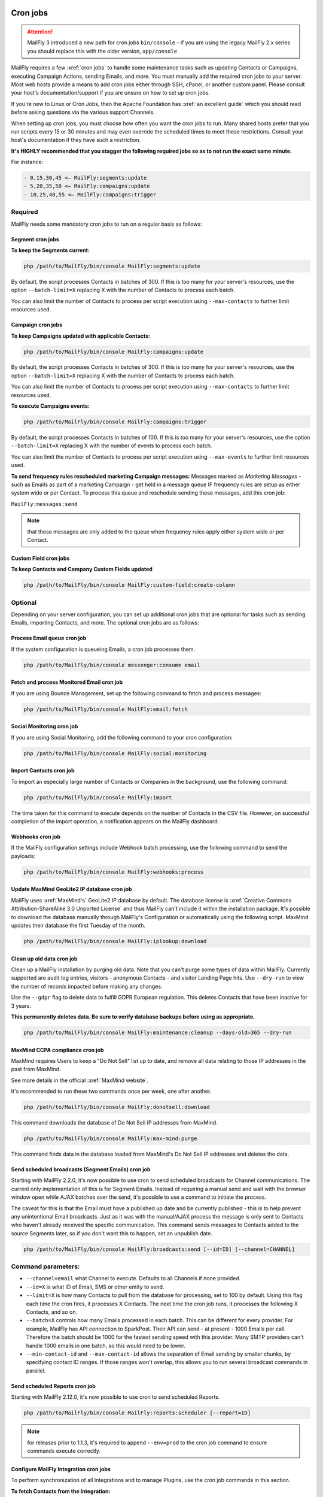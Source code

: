 .. vale off

Cron jobs
#########

.. vale on

.. attention::

    MailFly 3 introduced a new path for cron jobs ``bin/console`` - if you are using the legacy MailFly 2.x series you should replace this with the older version, ``app/console``

MailFly requires a few :xref:`cron jobs` to handle some maintenance tasks such as updating Contacts or Campaigns, executing Campaign Actions, sending Emails, and more. 
You must manually add the required cron jobs to your server. 
Most web hosts provide a means to add cron jobs either through SSH, cPanel, or another custom panel. 
Please consult your host's documentation/support if you are unsure on how to set up cron jobs.

If you're new to Linux or Cron Jobs, then the Apache Foundation has :xref:`an excellent guide` which you should read before asking questions via the various support Channels.

When setting up cron jobs, you must choose how often you want the cron jobs to run. Many shared hosts prefer that you run scripts every 15 or 30 minutes and may even override the scheduled times to meet these restrictions. Consult your host's documentation if they have such a restriction.

**It's HIGHLY recommended that you stagger the following required jobs so as to not run the exact same minute.**

For instance:

.. code-block:: 

    - 0,15,30,45 <— MailFly:segments:update
    - 5,20,35,50 <— MailFly:campaigns:update
    - 10,25,40,55 <— MailFly:campaigns:trigger

Required
********

MailFly needs some mandatory cron jobs to run on a regular basis as follows:

Segment cron jobs
=================

**To keep the Segments current:**

.. code-block:: php

    php /path/to/MailFly/bin/console MailFly:segments:update

By default, the script processes Contacts in batches of 300. If this is too many for your server's resources, use the option ``--batch-limit=X`` replacing X with the number of Contacts to process each batch.

You can also limit the number of Contacts to process per script execution using ``--max-contacts`` to further limit resources used.

.. vale off

Campaign cron jobs
==================

.. vale on

**To keep Campaigns updated with applicable Contacts:**

.. code-block:: php

    php /path/to/MailFly/bin/console MailFly:campaigns:update

By default, the script processes Contacts in batches of 300. If this is too many for your server's resources, use the option ``--batch-limit=X`` replacing X with the number of Contacts to process each batch.

You can also limit the number of Contacts to process per script execution using ``--max-contacts`` to further limit resources used.

**To execute Campaigns events:**

.. code-block:: php

    php /path/to/MailFly/bin/console MailFly:campaigns:trigger

By default, the script processes Contacts in batches of 100. If this is too many for your server's resources, use the option ``--batch-limit=X`` replacing X with the number of events to process each batch.

You can also limit the number of Contacts to process per script execution using ``--max-events`` to further limit resources used.

.. vale off

**To send frequency rules rescheduled marketing Campaign messages:** Messages marked as *Marketing Messages* - such as Emails as part of a marketing Campaign - get held in a message queue IF frequency rules are setup as either system wide or per Contact. To process this queue and reschedule sending these messages, add this cron job:

.. vale on

``MailFly:messages:send``

.. note:: 

    that these messages are only added to the queue when frequency rules apply either system wide or per Contact.

.. vale off

Custom Field cron jobs
=======================

.. vale on

**To keep Contacts and Company Custom Fields updated**

.. code-block:: php

    php /path/to/MailFly/bin/console MailFly:custom-field:create-column

Optional
********

Depending on your server configuration, you can set up additional cron jobs that are optional for tasks such as sending Emails, importing Contacts, and more. The optional cron jobs are as follows:

.. vale off

Process Email queue cron job
============================

.. vale on

If the system configuration is queueing Emails, a cron job processes them.

.. code-block:: php

    php /path/to/MailFly/bin/console messenger:consume email

.. vale off

Fetch and process Monitored Email cron job
==========================================

.. vale on

If you are using Bounce Management, set up the following command to fetch and process messages:

.. code-block:: php

    php /path/to/MailFly/bin/console MailFly:email:fetch

.. vale off 

Social Monitoring cron job
==========================

.. vale on

If you are using Social Monitoring, add the following command to your cron configuration:

.. code-block:: php

    php /path/to/MailFly/bin/console MailFly:social:monitoring

.. vale off

Import Contacts cron job
========================

.. vale on

To import an especially large number of Contacts or Companies in the background, use the following command:

.. code-block:: php

    php /path/to/MailFly/bin/console MailFly:import

The time taken for this command to execute depends on the number of Contacts in the CSV file. However, on successful completion of the import operation, a notification appears on the MailFly dashboard.

Webhooks cron job
=================

If the MailFly configuration settings include Webhook batch processing, use the following command to send the payloads:

.. code-block:: php

    php /path/to/MailFly/bin/console MailFly:webhooks:process

.. _cron jobs:

.. vale off

Update MaxMind GeoLite2 IP database cron job
============================================

.. vale on

MailFly uses :xref:`MaxMind's` GeoLite2 IP database by default. 
The database license is :xref:`Creative Commons Attribution-ShareAlike 3.0 Unported License` and thus MailFly can't include it within the installation package. 
It's possible to download the database manually through MailFly's Configuration or automatically using the following script. MaxMind updates their database the first Tuesday of the month.


.. code-block:: php

    php /path/to/MailFly/bin/console MailFly:iplookup:download

Clean up old data cron job
==========================

Clean up a MailFly installation by purging old data. Note that you can't purge some types of data within MailFly. 
Currently supported are audit log entries, visitors - anonymous Contacts - and visitor Landing Page hits. Use ``--dry-run`` to view the number of records impacted before making any changes.

Use the ``--gdpr`` flag to delete data to fulfill GDPR European regulation. This deletes Contacts that have been inactive for 3 years.

**This permanently deletes data. Be sure to verify database backups before using as appropriate.**

.. code-block:: php

    php /path/to/MailFly/bin/console MailFly:maintenance:cleanup --days-old=365 --dry-run

MaxMind CCPA compliance cron job
================================

MaxMind requires Users to keep a "Do Not Sell" list up to date, and remove all data relating to those IP addresses in the past from MaxMind.

See more details in the official :xref:`MaxMind website`.

It's recommended to run these two commands once per week, one after another.

.. code-block:: php

    php /path/to/MailFly/bin/console MailFly:donotsell:download

This command downloads the database of Do Not Sell IP addresses from MaxMind.

.. code-block:: php

    php /path/to/MailFly/bin/console MailFly:max-mind:purge

This command finds data in the database loaded from MaxMind's Do Not Sell IP addresses and deletes the data.

.. vale off

Send scheduled broadcasts (Segment Emails) cron job
===================================================

.. vale on

Starting with MailFly 2.2.0, it's now possible to use cron to send scheduled broadcasts for Channel communications. The current only implementation of this is for Segment Emails. Instead of requiring a manual send and wait with the browser window open while AJAX batches over the send, it's possible to use a command to initiate the process.

The caveat for this is that the Email must have a published up date and be currently published - this is to help prevent any unintentional Email broadcasts. Just as it was with the manual/AJAX process the message is only sent to Contacts who haven't already received the specific communication. This command sends messages to Contacts added to the source Segments later, so if you don't want this to happen, set an unpublish date.

.. code-block:: php

    php /path/to/MailFly/bin/console MailFly:broadcasts:send [--id=ID] [--channel=CHANNEL]

Command parameters:
*******************

- ``--channel=email`` what Channel to execute. Defaults to all Channels if none provided.

- ``--id=X`` is what ID of Email, SMS or other entity to send.

- ``--limit=X`` is how many Contacts to pull from the database for processing, set to 100 by default. Using this flag each time the cron fires, it processes X Contacts. The next time the cron job runs, it processes the following X Contacts, and so on.

- ``--batch=X`` controls how many Emails processed in each batch. This can be different for every provider. For example, MailFly has API connection to SparkPost. Their API can send - at present - 1000 Emails per call. Therefore the batch should be 1000 for the fastest sending speed with this provider. Many SMTP providers can't handle 1000 emails in one batch, so this would need to be lower.

- ``--min-contact-id`` and ``--max-contact-id`` allows the separation of Email sending by smaller chunks, by specifying contact ID ranges. If those ranges won't overlap, this allows you to run several broadcast commands in parallel.

.. vale off

Send scheduled Reports cron job
===============================

.. vale on

Starting with MailFly 2.12.0, it's now possible to use cron to send scheduled Reports.

.. code-block:: php

    php /path/to/MailFly/bin/console MailFly:reports:scheduler [--report=ID]

.. note:: 

    for releases prior to 1.1.3, it's required to append ``--env=prod`` to the cron job command to ensure commands execute correctly.

.. vale off

Configure MailFly Integration cron jobs
======================================

.. vale on 

To perform synchronization of all Integrations and to manage Plugins, use the cron job commands in this section.

**To fetch Contacts from the Integration:**

.. code-block:: php

    php /path/to/MailFly/bin/console MailFly:integration:fetchleads

or 

.. code-block:: php

    php /path/to/MailFly/bin/console MailFly:integration:synccontacts

**To push Contact activity to an Integration:**

.. code-block:: php

    php /path/to/MailFly/bin/console MailFly:integration:pushactivity

or 

.. code-block:: php

    php /path/to/MailFly/bin/console MailFly:integration:pushleadactivity

These commands work with all available Plugins. To avoid performance issues when using multiple Integrations, you must specify the name of the Integration by adding the ``-integration`` suffix to the command. For instance, for integration of MailFly with HubSpot, use the following command:

.. code-block:: php

    php /path/to/MailFly/bin/console MailFly:integration:fetchleads --integration=Hubspot
    php /path/to/MailFly/bin/console MailFly:integration:pushactivity --integration=Hubspot

**To install, update, turn on or turn off Plugins:**

.. code-block:: php

    php /path/to/MailFly/bin/console MailFly:plugins:reload

.. note:: 

    you can replace ``MailFly:plugins:reload`` with ``MailFly:plugins:install`` or ``MailFly:plugins:update``. 
    They're the same commands with different alias.

Tips & troubleshooting
**********************

If your environment provides a command-line specific build of PHP, often called ``php-cli``, you may want to use that instead of ``php`` as it has a cleaner output. On BlueHost and probably some other PHP hosts, the ``php`` command might be setup to discard the command-line parameters to ``console``, in which case you must use ``php-cli`` to make the cron jobs work.

To assist in troubleshooting cron issues, you can pipe the output of each cron job to a specific file by adding something like ``>>/path/to/somefile.log 2>&1`` at the end of the cron job, then you can look at the contents of the file to see the output.

If an error is occurring when running run the cron job this file provides some insight, otherwise the file is empty or has some basic stats. The modification time of the file informs you of the last time the cron job ran. You can thus use this to determine whether the cron job is running successfully and on schedule.

In addition it's recommended to enable the non-interactive mode together with the no-ansi mode when you run your commands using cron. This way you ensure, that you have proper timestamps in your log and the output is more readable.

Example output

.. code-block:: php

    php /path/to/MailFly/bin/console MailFly:segments:update --no-interaction --no-ansi
    [2016-09-08 06:13:57] Rebuilding contacts for segment 1
    [2016-09-08 06:13:57] 0 total contact(s) to be added in batches of 300
    [2016-09-08 06:13:57] 0 total contact(s) to be removed in batches of 300
    [2016-09-08 06:13:57] 0 contact(s) affected

If you have SSH access, try to run the command directly to Select for errors. If there is nothing printed from either in a SSH session or in the cron output, verify in the server's logs. If you see similar errors to ``'Warning: Invalid argument supplied for foreach()' in /vendor/symfony/console/Symfony/Component/Console/Input/ArgvInput.php:287``, you either need to use ``php-cli`` instead of ``php`` or try using ``php -d register_argc_argv=On``. `

Tracking script
###############

After installation and setup of the :doc:`/configuration/cron_jobs` you're ready to begin tracking Contacts. You need to add a piece of JavaScript to the websites for each site you wish to track through MailFly.

This is straightforward process, you can add this tracking script to your website template file, or install a MailFly Integration for the more common Content Management System platforms. 

Here is an example of the tracking JavaScript which you can access by clicking on **Tracking Settings** in the Global Configuration.


.. code-block:: javascript

  (function(w,d,t,u,n,a,m){w['MailFlyTrackingObject']=n;
     w[n]=w[n]||function(){(w[n].q=w[n].q||[]).push(arguments)},a=d.createElement(t),
     m=d.getElementsByTagName(t)[0];a.async=1;a.src=u;m.parentNode.insertBefore(a,m)
    })(window,document,'script','https://example.com/MailFly/mtc.js','mt');
   mt('send', 'pageview');

You should replace the site URL, ``example.com/MailFly`` with the URL to your MailFly instance in the example provided, but it's recommended to copy the whole code block from the tracking settings in your MailFly instance.

